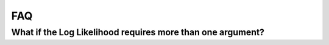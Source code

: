 ===
FAQ
===

What if the Log Likelihood requires more than one argument?
===========================================================
